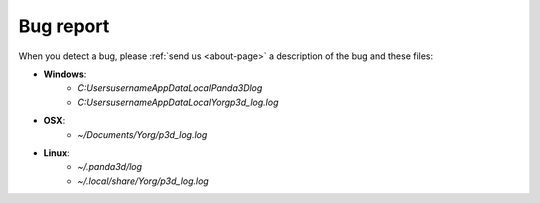 Bug report
==========

When you detect a bug, please :ref:`send us <about-page>` a description of the bug and these files:

* **Windows**:
    * *C:\Users\username\AppData\Local\Panda3D\log*
    * *C:\Users\username\AppData\Local\Yorg\p3d_log.log*
* **OSX**:
    * *~/Documents/Yorg/p3d_log.log*
* **Linux**:
    * *~/.panda3d/log*
    * *~/.local/share/Yorg/p3d_log.log*
